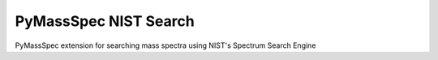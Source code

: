 ****************
PyMassSpec NIST Search
****************

.. image:: https://travis-ci.org/domdfcoding/pynist.svg?branch=master
    :target: https://travis-ci.org/domdfcoding/pynist
    :alt: Build Status
.. image:: https://readthedocs.org/projects/pynist/badge/?version=latest
    :target: https://pynist.readthedocs.io/en/latest/?badge=latest
    :alt: Documentation Status
.. image:: https://img.shields.io/pypi/v/pynist.svg
    :target: https://pypi.org/project/pynist/
    :alt: PyPI
.. image:: https://img.shields.io/pypi/pyversions/pynist.svg
    :target: https://pypi.org/project/pynist/
    :alt: PyPI - Python Version
.. image:: https://coveralls.io/repos/github/domdfcoding/pynist/badge.svg?branch=master
    :target: https://coveralls.io/github/domdfcoding/pynist?branch=master
    :alt: Coverage


PyMassSpec extension for searching mass spectra using NIST's Spectrum Search Engine
